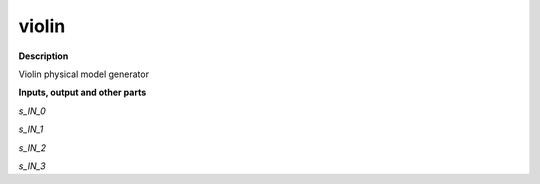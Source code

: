 violin
======

.. _violin:

**Description**

Violin physical model generator 

**Inputs, output and other parts**

*s_IN_0* 

*s_IN_1* 

*s_IN_2* 

*s_IN_3* 

